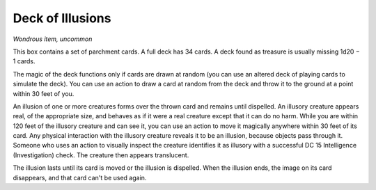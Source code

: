 
.. _srd:deck-of-illusions:

Deck of Illusions
------------------------------------------------------


*Wondrous item, uncommon*

This box contains a set of parchment cards. A full deck has 34 cards. A
deck found as treasure is usually missing 1d20 − 1 cards.

The magic of the deck functions only if cards are drawn at random (you
can use an altered deck of playing cards to simulate the deck). You can
use an action to draw a card at random from the deck and throw it to the
ground at a point within 30 feet of you.

An illusion of one or more creatures forms over the thrown card and
remains until dispelled. An illusory creature appears real, of the
appropriate size, and behaves as if it were a real creature except that
it can do no harm. While you are within 120 feet of the illusory
creature and can see it, you can use an action to move it magically
anywhere within 30 feet of its card. Any physical interaction with the
illusory creature reveals it to be an illusion, because objects pass
through it. Someone who uses an action to visually inspect the creature
identifies it as illusory with a successful DC 15 Intelligence
(Investigation) check. The creature then appears translucent.

The illusion lasts until its card is moved or the illusion is dispelled.
When the illusion ends, the
image on its card disappears, and that card can't be used again.

================  ==============================
Playing Card      Illusion
================  ==============================
Ace of hearts     Red dragon
King of hearts    Knight and four guards
Queen of hearts   Succubus or incubus
Jack of hearts    Druid
Ten of hearts     Cloud giant
Nine of hearts    Ettin
Eight of hearts   Bugbear
Two of hearts     Goblin
Ace of diamonds   Beholder
King of diamonds  Archmage and mage apprentice
Queen of diamonds Night hag
Jack of diamonds  Assassin
Ten of diamonds   Fire giant
Nine of diamonds  Ogre mage
Eight of diamonds Gnoll
Two of diamonds   Kobold
Ace of spades     Lich
King of spades    Priest and two acolytes
Queen of spades   Medusa
Jack of spades    Veteran
Ten of spades     Frost giant
Nine of spades    Troll
Eight of spades   Hobgoblin
Two of spades     Goblin
Ace of clubs      Iron golem
King of clubs     Bandit captain and three bandits
Queen of clubs    Erinyes
Jack of clubs     Berserker
Ten of clubs      Hill giant
Nine of clubs     Ogre
Eight of clubs    Orc
Two of clubs      Kobold
Jokers (2)        You (the deck's owner)
================  ==============================


